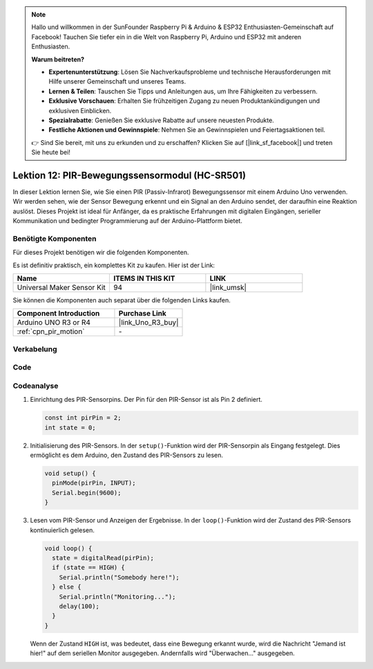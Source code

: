 .. note::

   Hallo und willkommen in der SunFounder Raspberry Pi & Arduino & ESP32 Enthusiasten-Gemeinschaft auf Facebook! Tauchen Sie tiefer ein in die Welt von Raspberry Pi, Arduino und ESP32 mit anderen Enthusiasten.

   **Warum beitreten?**

   - **Expertenunterstützung**: Lösen Sie Nachverkaufsprobleme und technische Herausforderungen mit Hilfe unserer Gemeinschaft und unseres Teams.
   - **Lernen & Teilen**: Tauschen Sie Tipps und Anleitungen aus, um Ihre Fähigkeiten zu verbessern.
   - **Exklusive Vorschauen**: Erhalten Sie frühzeitigen Zugang zu neuen Produktankündigungen und exklusiven Einblicken.
   - **Spezialrabatte**: Genießen Sie exklusive Rabatte auf unsere neuesten Produkte.
   - **Festliche Aktionen und Gewinnspiele**: Nehmen Sie an Gewinnspielen und Feiertagsaktionen teil.

   👉 Sind Sie bereit, mit uns zu erkunden und zu erschaffen? Klicken Sie auf [|link_sf_facebook|] und treten Sie heute bei!

.. _uno_lesson12_pir_motion:

Lektion 12: PIR-Bewegungssensormodul (HC-SR501)
==================================================

In dieser Lektion lernen Sie, wie Sie einen PIR (Passiv-Infrarot) Bewegungssensor mit einem Arduino Uno verwenden. Wir werden sehen, wie der Sensor Bewegung erkennt und ein Signal an den Arduino sendet, der daraufhin eine Reaktion auslöst. Dieses Projekt ist ideal für Anfänger, da es praktische Erfahrungen mit digitalen Eingängen, serieller Kommunikation und bedingter Programmierung auf der Arduino-Plattform bietet.

Benötigte Komponenten
--------------------------

Für dieses Projekt benötigen wir die folgenden Komponenten.

Es ist definitiv praktisch, ein komplettes Kit zu kaufen. Hier ist der Link:

.. list-table::
    :widths: 20 20 20
    :header-rows: 1

    *   - Name	
        - ITEMS IN THIS KIT
        - LINK
    *   - Universal Maker Sensor Kit
        - 94
        - |link_umsk|

Sie können die Komponenten auch separat über die folgenden Links kaufen.

.. list-table::
    :widths: 30 20
    :header-rows: 1

    *   - Component Introduction
        - Purchase Link

    *   - Arduino UNO R3 or R4
        - |link_Uno_R3_buy|
    *   - :ref:`cpn_pir_motion`
        - \-

Verkabelung
---------------------------

.. image:: img/Lesson_12_pir_module_uno_bb.png
    :width: 100%


Code
---------------------------

.. raw:: html

    <iframe src=https://create.arduino.cc/editor/sunfounder01/75947bcf-8e55-4737-b1b7-f17b4a28e775/preview?embed style="height:510px;width:100%;margin:10px 0" frameborder=0></iframe>

Codeanalyse
---------------------------

1. Einrichtung des PIR-Sensorpins. Der Pin für den PIR-Sensor ist als Pin 2 definiert.

   .. code-block:: arduino

      const int pirPin = 2;
      int state = 0;

2. Initialisierung des PIR-Sensors. In der ``setup()``-Funktion wird der PIR-Sensorpin als Eingang festgelegt. Dies ermöglicht es dem Arduino, den Zustand des PIR-Sensors zu lesen.

   .. code-block:: arduino

      void setup() {
        pinMode(pirPin, INPUT);
        Serial.begin(9600);
      }

3. Lesen vom PIR-Sensor und Anzeigen der Ergebnisse. In der ``loop()``-Funktion wird der Zustand des PIR-Sensors kontinuierlich gelesen.

   .. code-block:: arduino

      void loop() {
        state = digitalRead(pirPin);
        if (state == HIGH) {
          Serial.println("Somebody here!");
        } else {
          Serial.println("Monitoring...");
          delay(100);
        }
      }

   Wenn der Zustand ``HIGH`` ist, was bedeutet, dass eine Bewegung erkannt wurde, wird die Nachricht "Jemand ist hier!" auf dem seriellen Monitor ausgegeben. Andernfalls wird "Überwachen..." ausgegeben.
